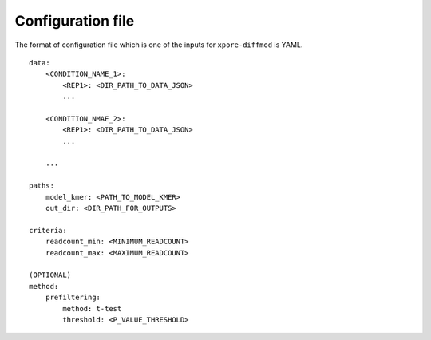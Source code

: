 .. _configuration:

Configuration file
==================

The format of configuration file which is one of the inputs for ``xpore-diffmod`` is YAML.

::
    
    data:
        <CONDITION_NAME_1>:
            <REP1>: <DIR_PATH_TO_DATA_JSON>
            ...

        <CONDITION_NMAE_2>:
            <REP1>: <DIR_PATH_TO_DATA_JSON>
            ...

        ...

    paths:
        model_kmer: <PATH_TO_MODEL_KMER>
        out_dir: <DIR_PATH_FOR_OUTPUTS>

    criteria:
        readcount_min: <MINIMUM_READCOUNT>
        readcount_max: <MAXIMUM_READCOUNT>
    
    (OPTIONAL)
    method:
        prefiltering:
            method: t-test
            threshold: <P_VALUE_THRESHOLD>


